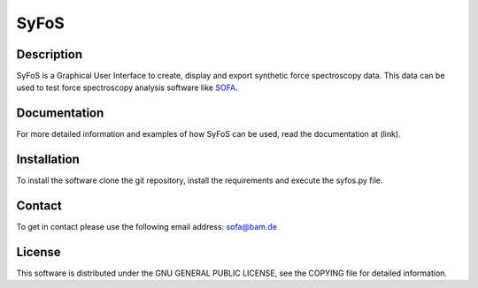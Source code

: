 SyFoS
=====

Description
-----------
SyFoS is a Graphical User Interface to create, display and export synthetic force spectroscopy data. This data can be used to test force spectroscopy analysis software like `SOFA <https://github.com/2Puck/sofa>`_.

Documentation
-------------
For more detailed information and examples of how SyFoS can be used, read the documentation at (link).

Installation
------------
To install the software clone the git repository, install the requirements and execute the syfos.py file.

Contact
-------
To get in contact please use the following email address: sofa@bam.de

License
-------
This software is distributed under the GNU GENERAL PUBLIC LICENSE, see the COPYING file for detailed information.